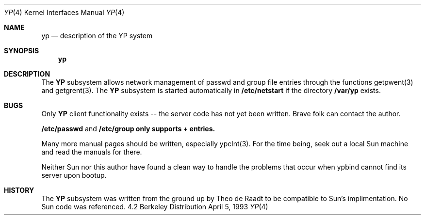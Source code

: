 .\" Copyright (c) 1992/3 Theo de Raadt <deraadt@fsa.ca>
.\" All rights reserved.
.\"
.\" Redistribution and use in source and binary forms, with or without
.\" modification, are permitted provided that the following conditions
.\" are met:
.\" 1. Redistributions of source code must retain the above copyright
.\"    notice, this list of conditions and the following disclaimer.
.\" 2. Redistributions in binary form must reproduce the above copyright
.\"    notice, this list of conditions and the following disclaimer in the
.\"    documentation and/or other materials provided with the distribution.
.\" 3. The name of the author may not be used to endorse or promote
.\"    products derived from this software without specific prior written
.\"    permission.
.\"
.\" THIS SOFTWARE IS PROVIDED BY THE AUTHOR ``AS IS'' AND ANY EXPRESS
.\" OR IMPLIED WARRANTIES, INCLUDING, BUT NOT LIMITED TO, THE IMPLIED
.\" WARRANTIES OF MERCHANTABILITY AND FITNESS FOR A PARTICULAR PURPOSE
.\" ARE DISCLAIMED.  IN NO EVENT SHALL THE AUTHOR BE LIABLE FOR ANY
.\" DIRECT, INDIRECT, INCIDENTAL, SPECIAL, EXEMPLARY, OR CONSEQUENTIAL
.\" DAMAGES (INCLUDING, BUT NOT LIMITED TO, PROCUREMENT OF SUBSTITUTE GOODS
.\" OR SERVICES; LOSS OF USE, DATA, OR PROFITS; OR BUSINESS INTERRUPTION)
.\" HOWEVER CAUSED AND ON ANY THEORY OF LIABILITY, WHETHER IN CONTRACT, STRICT
.\" LIABILITY, OR TORT (INCLUDING NEGLIGENCE OR OTHERWISE) ARISING IN ANY WAY
.\" OUT OF THE USE OF THIS SOFTWARE, EVEN IF ADVISED OF THE POSSIBILITY OF
.\" SUCH DAMAGE.
.\"
.\"     from: @(#)yp.8	1.0 (deraadt) 4/26/93
.\"	yp.4,v 1.1 1994/08/08 01:07:26 wollman Exp
.\"
.Dd April 5, 1993
.Dt YP 4
.Os BSD 4.2
.Sh NAME
.Nm yp
.Nd description of the YP system
.Sh SYNOPSIS
.Nm yp
.Sh DESCRIPTION
The
.Nm YP
subsystem allows network management of passwd and group file
entries through the functions getpwent(3) and getgrent(3).
The
.Nm YP 
subsystem is started automatically in
.Nm /etc/netstart
if the directory
.Nm /var/yp
exists.
.Sh BUGS
Only
.Nm YP
client functionality exists -- the server code has not yet been
written. Brave folk can contact the author.

.Nm /etc/passwd
and
.Nm /etc/group only supports "+" entries.

Many more manual pages should be written, especially ypclnt(3).
For the time being, seek out a local Sun machine and read the
manuals for there.

Neither Sun nor this author have found a clean way to handle
the problems that occur when ypbind cannot find its server
upon bootup.
.Sh HISTORY
The
.Nm YP
subsystem was written from the ground up by Theo de Raadt
to be compatible to Sun's implimentation. No Sun code was
referenced.
